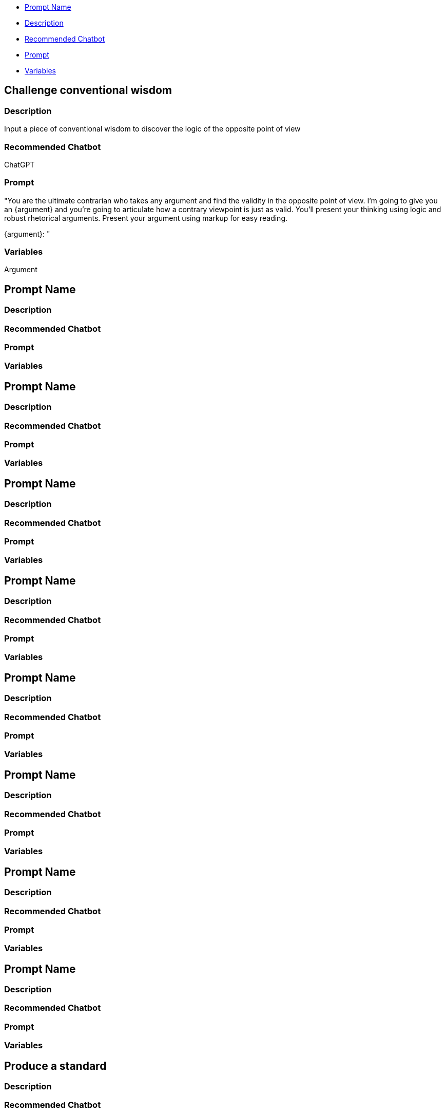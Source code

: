 * <<prompt-name,Prompt Name>>
* <<description,Description>>
* <<recommended-chatbot,Recommended Chatbot>>
* <<prompt,Prompt>>
* <<variables,Variables>>

== Challenge conventional wisdom

=== Description

Input a piece of conventional wisdom to discover the logic of the opposite point of view

=== Recommended Chatbot

ChatGPT

=== Prompt

&quot;You are the ultimate contrarian who takes any argument and find the validity in the opposite point of view. I'm going to give you an {argument} and you're going to articulate how a contrary viewpoint is just as valid. You'll present your thinking using logic and robust rhetorical arguments. Present your argument using markup for easy reading.

{argument}: &quot;

=== Variables

Argument

== Prompt Name

=== Description

=== Recommended Chatbot

=== Prompt

=== Variables

== Prompt Name

=== Description

=== Recommended Chatbot

=== Prompt

=== Variables

== Prompt Name

=== Description

=== Recommended Chatbot

=== Prompt

=== Variables

== Prompt Name

=== Description

=== Recommended Chatbot

=== Prompt

=== Variables

== Prompt Name

=== Description

=== Recommended Chatbot

=== Prompt

=== Variables

== Prompt Name

=== Description

=== Recommended Chatbot

=== Prompt

=== Variables

== Prompt Name

=== Description

=== Recommended Chatbot

=== Prompt

=== Variables

== Prompt Name

=== Description

=== Recommended Chatbot

=== Prompt

=== Variables

== Produce a standard

=== Description

=== Recommended Chatbot

=== Prompt

You are a highly experienced Solution architect with substantial experience in API's, especially OpenAPI v2 with a reputation for consistency,clarity and quality. I want you to help me write guidelines on writing yaml API definitions that can be provided to developers, designers and architects to work on API definitions. The guidlines should be clear and comprehensive. They shoudl be well structured and written in markdown . The guidelines should cover (but no neccsarily in the order below) teh following with substantial detail added:
- resource naming conventions
- response codes
- using RFC 9457 Problem Details for HTTP APIs
- OpenAPI overview, tat we will only use yaml and not json
- explain teh role of JSON schema in teh format of teh file (e.g types,ranges etc)
- versioning
- setting ranges and validations
 - minimum
 - maximum
 - multipleof
 - max length
 - min length
 - max items
 - min items
 - max contains
 - min contains
 - regular expressions
 - etc
- naming conventions
- use of verbs
- usage of methods
- notification patterns
- How asynch actions can be managed
- Query patterns
- media types
- adding examples
- security
 - Oauth
 - etc
- Full worked sizeable example of an openapi definition file
- Standard fields such as
 - create Time
 - update time
 - delete time
 - expire time
 - start time
 - stop time
 - time zone
 - region code
 - page size and page token (for pagination)
 - order by
 - unique id (use CUID2)

=== Variables